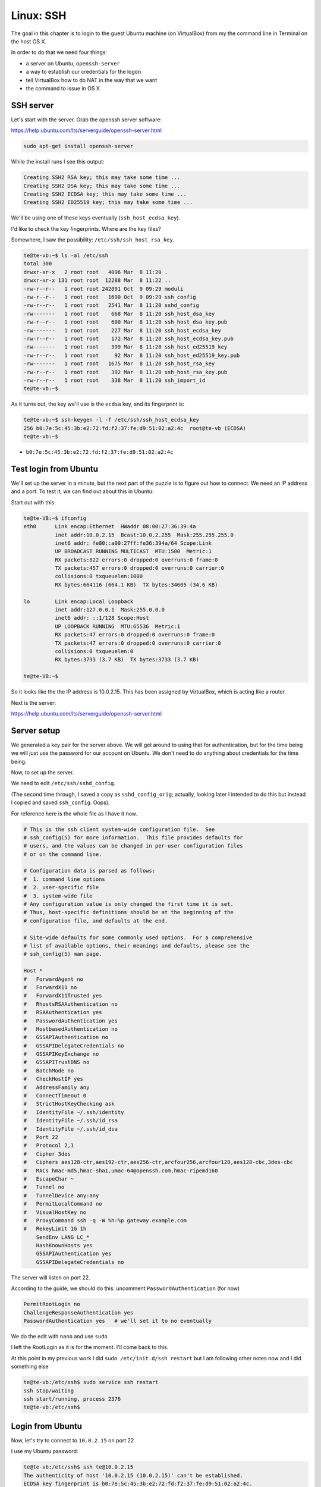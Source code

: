 .. _ssh:

###########
Linux:  SSH
###########

The goal in this chapter is to login to the guest Ubuntu machine (on VirtualBox) from my the command line in Terminal on the host OS X.

In order to do that we need four things:

* a server on Ubuntu, ``openssh-server``

* a way to establish our credentials for the logon

* tell VirtualBox how to do NAT in the way that we want

* the command to issue in OS X

**********
SSH server
**********

Let's start with the server.  Grab the openssh server software:

https://help.ubuntu.com/lts/serverguide/openssh-server.html

.. sourcecode:: bash

    sudo apt-get install openssh-server
    
While the install runs I see this output:

.. sourcecode:: bash

    Creating SSH2 RSA key; this may take some time ...
    Creating SSH2 DSA key; this may take some time ...
    Creating SSH2 ECDSA key; this may take some time ...
    Creating SSH2 ED25519 key; this may take some time ...
    
.. image:: /figs/server_keys.png
  :scale: 50 %

We'll be using one of these keys eventually (``ssh_host_ecdsa_key``).

I'd like to check the key fingerprints.  Where are the key files?  

Somewhere, I saw the possibility:  ``/etc/ssh/ssh_host_rsa_key``.

.. sourcecode:: bash

    te@te-vb:~$ ls -al /etc/ssh
    total 300
    drwxr-xr-x   2 root root   4096 Mar  8 11:20 .
    drwxr-xr-x 131 root root  12288 Mar  8 11:22 ..
    -rw-r--r--   1 root root 242091 Oct  9 09:29 moduli
    -rw-r--r--   1 root root   1690 Oct  9 09:29 ssh_config
    -rw-r--r--   1 root root   2541 Mar  8 11:20 sshd_config
    -rw-------   1 root root    668 Mar  8 11:20 ssh_host_dsa_key
    -rw-r--r--   1 root root    600 Mar  8 11:20 ssh_host_dsa_key.pub
    -rw-------   1 root root    227 Mar  8 11:20 ssh_host_ecdsa_key
    -rw-r--r--   1 root root    172 Mar  8 11:20 ssh_host_ecdsa_key.pub
    -rw-------   1 root root    399 Mar  8 11:20 ssh_host_ed25519_key
    -rw-r--r--   1 root root     92 Mar  8 11:20 ssh_host_ed25519_key.pub
    -rw-------   1 root root   1675 Mar  8 11:20 ssh_host_rsa_key
    -rw-r--r--   1 root root    392 Mar  8 11:20 ssh_host_rsa_key.pub
    -rw-r--r--   1 root root    338 Mar  8 11:20 ssh_import_id
    te@te-vb:~$

As it turns out, the key we'll use is the ``ecdsa`` key, and its fingerprint is:

.. sourcecode:: bash

    te@te-vb:~$ ssh-keygen -l -f /etc/ssh/ssh_host_ecdsa_key
    256 b0:7e:5c:45:3b:e2:72:fd:f2:37:fe:d9:51:02:a2:4c  root@te-vb (ECDSA)
    te@te-vb:~$

* ``b0:7e:5c:45:3b:e2:72:fd:f2:37:fe:d9:51:02:a2:4c``

**********************
Test login from Ubuntu
**********************

We'll set up the server in a minute, but the next part of the puzzle is to figure out how to connect.  We need an IP address and a port.  To test it, we can find out about this in Ubuntu:

Start out with this:

.. sourcecode:: bash

    te@te-VB:~$ ifconfig
    eth0      Link encap:Ethernet  HWaddr 08:00:27:36:39:4a  
              inet addr:10.0.2.15  Bcast:10.0.2.255  Mask:255.255.255.0
              inet6 addr: fe80::a00:27ff:fe36:394a/64 Scope:Link
              UP BROADCAST RUNNING MULTICAST  MTU:1500  Metric:1
              RX packets:822 errors:0 dropped:0 overruns:0 frame:0
              TX packets:457 errors:0 dropped:0 overruns:0 carrier:0
              collisions:0 txqueuelen:1000 
              RX bytes:664116 (664.1 KB)  TX bytes:34605 (34.6 KB)

    lo        Link encap:Local Loopback  
              inet addr:127.0.0.1  Mask:255.0.0.0
              inet6 addr: ::1/128 Scope:Host
              UP LOOPBACK RUNNING  MTU:65536  Metric:1
              RX packets:47 errors:0 dropped:0 overruns:0 frame:0
              TX packets:47 errors:0 dropped:0 overruns:0 carrier:0
              collisions:0 txqueuelen:0 
              RX bytes:3733 (3.7 KB)  TX bytes:3733 (3.7 KB)

    te@te-VB:~$ 

So it looks like the the IP address is 10.0.2.15.  This has been assigned by VirtualBox, which is acting like a router.

Next is the server:

https://help.ubuntu.com/lts/serverguide/openssh-server.html

************
Server setup
************

We generated a key pair for the server above.  We will get around to using that for authentication, but for the time being we will just use the password for our account on Ubuntu.  We don't need to do anything about credentials for the time being.

Now, to set up the server.

We need to edit ``/etc/ssh/sshd_config``.

(The second time through, I saved a copy as ``sshd_config_orig``;  actually, looking later I intended to do this but instead I copied and saved ``ssh_config``.  Oops).

For reference here is the whole file as I have it now.

.. sourcecode:: bash

    # This is the ssh client system-wide configuration file.  See
    # ssh_config(5) for more information.  This file provides defaults for
    # users, and the values can be changed in per-user configuration files
    # or on the command line.

    # Configuration data is parsed as follows:
    #  1. command line options
    #  2. user-specific file
    #  3. system-wide file
    # Any configuration value is only changed the first time it is set.
    # Thus, host-specific definitions should be at the beginning of the
    # configuration file, and defaults at the end.

    # Site-wide defaults for some commonly used options.  For a comprehensive
    # list of available options, their meanings and defaults, please see the
    # ssh_config(5) man page.

    Host *
    #   ForwardAgent no
    #   ForwardX11 no
    #   ForwardX11Trusted yes
    #   RhostsRSAAuthentication no
    #   RSAAuthentication yes
    #   PasswordAuthentication yes
    #   HostbasedAuthentication no
    #   GSSAPIAuthentication no
    #   GSSAPIDelegateCredentials no
    #   GSSAPIKeyExchange no
    #   GSSAPITrustDNS no
    #   BatchMode no
    #   CheckHostIP yes
    #   AddressFamily any
    #   ConnectTimeout 0
    #   StrictHostKeyChecking ask
    #   IdentityFile ~/.ssh/identity
    #   IdentityFile ~/.ssh/id_rsa
    #   IdentityFile ~/.ssh/id_dsa
    #   Port 22
    #   Protocol 2,1
    #   Cipher 3des
    #   Ciphers aes128-ctr,aes192-ctr,aes256-ctr,arcfour256,arcfour128,aes128-cbc,3des-cbc
    #   MACs hmac-md5,hmac-sha1,umac-64@openssh.com,hmac-ripemd160
    #   EscapeChar ~
    #   Tunnel no
    #   TunnelDevice any:any
    #   PermitLocalCommand no
    #   VisualHostKey no
    #   ProxyCommand ssh -q -W %h:%p gateway.example.com
    #   RekeyLimit 1G 1h
        SendEnv LANG LC_*
        HashKnownHosts yes
        GSSAPIAuthentication yes
        GSSAPIDelegateCredentials no
    

The server will listen on port 22.

According to the guide, we should do this:  uncomment ``PasswordAuthentication`` (for now)

.. sourcecode:: bash

    PermitRootLogin no
    ChallengeResponseAuthentication yes
    PasswordAuthentication yes   # we'll set it to no eventually
    
We do the edit with ``nano`` and use ``sudo``


I left the RootLogin as it is for the moment.  I'll come back to this.

At this point in my previous work I did  ``sudo /etc/init.d/ssh restart`` but I am following other notes now and I did something else

.. sourcecode:: bash

    te@te-vb:/etc/ssh$ sudo service ssh restart
    ssh stop/waiting
    ssh start/running, process 2376
    te@te-vb:/etc/ssh$
    
*****************
Login from Ubuntu
*****************

Now, let's try  to connect to ``10.0.2.15`` on port 22

I use my Ubuntu password:

.. sourcecode:: bash

    te@te-vb:/etc/ssh$ ssh te@10.0.2.15
    The authenticity of host '10.0.2.15 (10.0.2.15)' can't be established.
    ECDSA key fingerprint is b0:7e:5c:45:3b:e2:72:fd:f2:37:fe:d9:51:02:a2:4c.
    Are you sure you want to continue connecting (yes/no)? yes
    Warning: Permanently added '10.0.2.15' (ECDSA) to the list of known hosts.
    Password: 
    Welcome to Ubuntu 14.10 (GNU/Linux 3.16.0-23-generic x86_64)

     * Documentation:  https://help.ubuntu.com/


    The programs included with the Ubuntu system are free software;
    the exact distribution terms for each program are described in the
    individual files in /usr/share/doc/*/copyright.

    Ubuntu comes with ABSOLUTELY NO WARRANTY, to the extent permitted by
    applicable law.

    te@te-vb:~$

Looks like login works.  We needed the restart, and we are on.  Check the fingerprint.

* keyfile:  ``b0:7e:5c:45:3b:e2:72:fd:f2:37:fe:d9:51:02:a2:4c``
* server:   ``b0:7e:5c:45:3b:e2:72:fd:f2:37:fe:d9:51:02:a2:4c``

And that's a match.

*******************************
Login from OS X:  first attempt
*******************************

The next question is how to get on from the host (OS X)?

.. sourcecode:: bash

    > ssh te@10.0.2.15:22
    ssh: Could not resolve hostname 10.0.2.15:22: nodename nor servname provided, or not known
    > ssh te@10.0.2.15
    ^Z
    [4]+  Stopped                 ssh te@10.0.2.15
    >

It just hangs.

***************************
Network Address Translation
***************************

From the discussion in my blog posts, there is stuff about NAT (network address translation).  The VirtualBox reference is here:

http://www.virtualbox.org/manual/ch06.html#network_nat

We need to get VB to allow us to communicate.  Some possibilities:

.. sourcecode:: bash

    VBoxManage modifyvm "VM name" --natpf1 "guestssh,tcp,,2222,,22"

After the protocol ``TCP`` there are four fields:  ip/port for incoming, and ip/port for forwarding.  We (VirtualBox) will listen on 2222 and forward on 22.

according to the manual

    With the above example, all TCP traffic arriving on port 2222 on any host interface will be forwarded to port 22 in the guest. The protocol name tcp is a mandatory attribute defining which protocol should be used for forwarding (udp could also be used). The name guestssh is purely descriptive and will be auto-generated if omitted. The number after --natpf denotes the network card, like in other parts of VBoxManage.
    
To remove this forwarding rule again, use the following command:

.. sourcecode:: bash

    VBoxManage modifyvm "VM name" --natpf1 delete "guestssh"

    If for some reason the guest uses a static assigned IP address not leased from the built-in DHCP server, it is required to specify the guest IP when registering the forwarding rule:

That last part sounds like us.  VirtualBox issues our ip address, it seems to be unchanging.  

Todo:  How to check that it is static?

The first version I tried (from the command line in OS X) was

.. sourcecode:: bash

    VBoxManage modifyvm Ubuntu --natpf1 "guestssh,tcp,,2222,,22"

and it didn't work.  I get an error:

.. sourcecode:: bash

    > VBoxManage modifyvm Ubuntu --natpf1 delete "guestssh"
    VBoxManage: error: The machine 'Ubuntu' is already locked for a session (or being unlocked)
    VBoxManage: error: Details: code VBOX_E_INVALID_OBJECT_STATE (0x80bb0007), component Machine, interface IMachine, callee nsISupports
    VBoxManage: error: Context: "LockMachine(a->session, LockType_Write)" at line 471 of file VBoxManageModifyVM.cpp
    >
    
To run the command ``VBoxManage modifyvm`` I need to power down Ubuntu

Try again:

.. sourcecode:: bash

    VBoxManage modifyvm Ubuntu --natpf1 "guestssh,tcp,,2222,,22"

Power up Ubuntu.

.. sourcecode:: bash

    > ssh te@127.0.0.1
    Password:
    Password:

    [1]+  Stopped                 ssh te@127.0.0.1
    >

It won't take my Ubuntu password.  But there is also another problem.

Power down Ubuntu.

Delete what we've done:

.. sourcecode:: bash

    VBoxManage modifyvm Ubuntu --natpf1 delete "guestssh"

According to the reference, I need to provide the static ip address:

.. sourcecode:: bash

    > VBoxManage modifyvm Ubuntu --natpf1 "guestssh,tcp,,2222,10.0.2.15,22"

Now, let's try again.

Power up Ubuntu.

.. sourcecode:: bash

    > ssh te@127.0.0.1
    The authenticity of host '127.0.0.1 (127.0.0.1)' can't be established.
    RSA key fingerprint is 66:9d:5e:28:32:60:65:ec:99:77:09:87:73:f4:4b:c7.
    Are you sure you want to continue connecting (yes/no)? y
    Please type 'yes' or 'no': yes
    Warning: Permanently added '127.0.0.1' (RSA) to the list of known hosts.
    Password:
    Password:
    Password:
    Permission denied (publickey,keyboard-interactive).
    >

Nope.  Neither the Ubuntu password nor the private key pw.  What is that about publickey?  

What password could this be?


And then I found the magic sauce!

http://stackoverflow.com/questions/5906441/how-to-ssh-to-a-virtualbox-guest-externally-through-a-host

We need to specify the port for the login.

**************************
Successful Login from OS X
**************************

From OS X:

.. sourcecode:: bash

    > ssh -p 2222 te@127.0.0.1
    The authenticity of host '[127.0.0.1]:2222 ([127.0.0.1]:2222)' can't be established.
    RSA key fingerprint is 78:22:84:af:98:d4:89:c8:1b:b1:ca:d6:a6:35:a5:b1.
    Are you sure you want to continue connecting (yes/no)? y
    Please type 'yes' or 'no': yes
    Warning: Permanently added '[127.0.0.1]:2222' (RSA) to the list of known hosts.
    Password: 
    Welcome to Ubuntu 14.04.2 LTS (GNU/Linux 3.16.0-30-generic x86_64)

     * Documentation:  https://help.ubuntu.com/

    Last login: Sat Mar  7 17:11:44 2015 from 10.0.2.15
    te@te-VB:~$
    
That's my Ubuntu password.
    
The second time through I got:

.. sourcecode:: bash

    > ssh -p 2222 te@127.0.0.1
    @@@@@@@@@@@@@@@@@@@@@@@@@@@@@@@@@@@@@@@@@@@@@@@@@@@@@@@@@@@
    @    WARNING: REMOTE HOST IDENTIFICATION HAS CHANGED!     @
    @@@@@@@@@@@@@@@@@@@@@@@@@@@@@@@@@@@@@@@@@@@@@@@@@@@@@@@@@@@
    IT IS POSSIBLE THAT SOMEONE IS DOING SOMETHING NASTY!
    Someone could be eavesdropping on you right now (man-in-the-middle attack)!
    It is also possible that a host key has just been changed.
    The fingerprint for the RSA key sent by the remote host is
    e8:90:d6:1f:68:d1:0f:f1:1f:4b:88:a7:7a:8c:aa:17.
    Please contact your system administrator.
    Add correct host key in /Users/telliott_admin/.ssh/known_hosts to get rid of this message.
    Offending RSA key in /Users/telliott_admin/.ssh/known_hosts:7
    RSA host key for [127.0.0.1]:2222 has changed and you have requested strict checking.
    Host key verification failed.
    >
    
I needed to remove the old key from ``/Users/telliott_admin/.ssh/known_hosts``.  Another job for ``nano``.

A repeat login gives just:

.. sourcecode:: bash

    > ssh -p 2222 te@127.0.0.1
    Password: 
    Welcome to Ubuntu 14.04.2 LTS (GNU/Linux 3.16.0-30-generic x86_64)

     * Documentation:  https://help.ubuntu.com/

    Last login: Sat Mar  7 20:29:19 2015 from 10.0.2.2
    te@te-VB:~$
    
And we're in!!!

Now what we need to do is to change the authentication so that Ubuntu accepts a key rather than have us type in a password.

Which key is this?  The server provided:

* ``e8:90:d6:1f:68:d1:0f:f1:1f:4b:88:a7:7a:8c:aa:17``

.. sourcecode:: bash

    te@te-vb:~$ ssh-keygen -l -f /etc/ssh/ssh_host_dsa_key
    1024 a2:59:a2:9f:a1:63:b0:69:58:8a:87:d4:bc:aa:09:63  root@te-vb (DSA)
    te@te-vb:~$ ssh-keygen -l -f /etc/ssh/ssh_host_ecdsa_key
    256 b0:7e:5c:45:3b:e2:72:fd:f2:37:fe:d9:51:02:a2:4c  root@te-vb (ECDSA)
    te@te-vb:~$ ssh-keygen -l -f /etc/ssh/ssh_host_rsa_key
    2048 e8:90:d6:1f:68:d1:0f:f1:1f:4b:88:a7:7a:8c:aa:17  root@te-vb (RSA)
    te@te-vb:~$

So it looks like we received the ``ssh_host_rsa_key``.

Password login is a security risk.  Better to use an SSH key pair.  We'll do that in another chapter.






